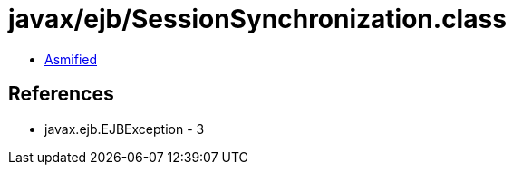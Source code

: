 = javax/ejb/SessionSynchronization.class

 - link:SessionSynchronization-asmified.java[Asmified]

== References

 - javax.ejb.EJBException - 3
